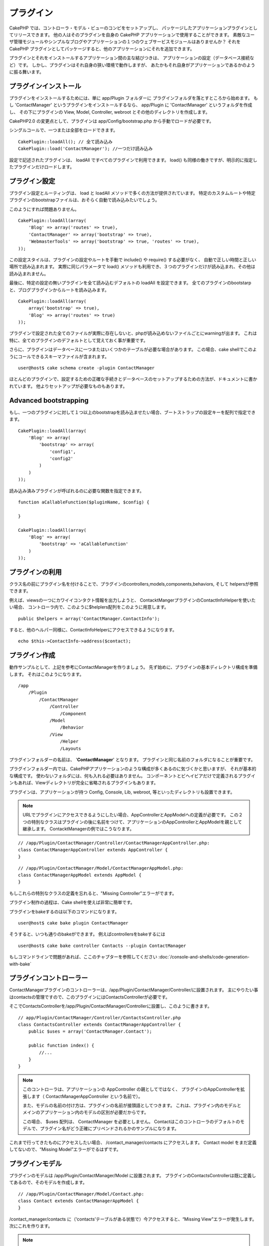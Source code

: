 プラグイン
##########

CakePHP では、コントローラ・モデル・ビューのコンビをセットアップし、
パッケージしたアプリケーションプラグインとしてリリースできます。
他の人はそのプラグインを自身の CakePHP アプリケーションで使用することができます。
素敵なユーザ管理モジュールやシンプルなブログやアプリケーションの１つのウェブサービスモジュールはありませんか？
それを CakePHP プラグインとしてパッケージすると、他のアプリケーションにそれを追加できます。

プラグインとそれをインストールするアプリケーション間の主な結びつきは、
アプリケーションの設定（データベース接続など）です。
しかし、プラグインはそれ自身の狭い環境で動作しますが、
あたかもそれ自身がアプリケーションであるかのように振る舞います。

プラグインインストール
======================

プラグインをインストールするためには、単に app/Plugin フォルダーに
プラグインフォルダを落とすところから始めます。
もし 'ContactManager' というプラグインをインストールするなら、 app/Plugin に 'ContactManager' というフォルダを作成し、
その下にプラグインの View, Model, Controller, webroot とその他のディレクトリを作成します。

CakePHP2.0 の変更点として、プラグインは app/Config/bootstrap.php から手動でロードが必要です。

シングルコールで、一つまたは全部をロードできます。

::

    CakePlugin::loadAll(); // 全て読み込み 
    CakePlugin::load('ContactManager'); //一つだけ読み込み


設定で記述されたプラグインは、 loadAll ですべてのプラグインで利用できます。
load() も同様の働きですが、明示的に指定したプラグインだけロードします。

プラグイン設定
==============

プラグイン設定とルーティングは、 load と loadAll メソッドで多くの方法が提供されています。
特定のカスタムルートや特定プラグインのbootstrapファイルは、おそらく自動で読み込みたいでしょう。

このようにすれば問題ありません。

::

    CakePlugin::loadAll(array(
        'Blog' => array('routes' => true),
        'ContactManager' => array('bootstrap' => true),
        'WebmasterTools' => array('bootstrap' => true, 'routes' => true),
    ));

この設定スタイルは、プラグインの設定やルートを手動で include() や require() する必要がなく、
自動で正しい時間と正しい場所で読み込まれます。
実際に同じパラメータで load() メソッドも利用でき、３つのプラグインだけが読み込まれ、その他は読み込まれません。

最後に、特定の設定の無いプラグインを全て読み込むデフォルトの loadAll を設定できます。
全てのプラグインのbootstarpと、ブログプラグインからルートを読み込みます。

::

    CakePlugin::loadAll(array(
        array('bootstrap' => true),
        'Blog' => array('routes' => true)
    ));

プラグインで設定された全てのファイルが実際に存在しないと、phpが読み込めないファイルごとにwarningが出ます。
これは特に、全てのプラグインのデフォルトとして覚えておく事が重要です。


さらに、プラグインはデータベースに一つまたはいくつかのテーブルが必要な場合があります。
この場合、cake shellでこのようにコールできるスキーマファイルが含まれます。

::

    user@host$ cake schema create -plugin ContactManager

ほとんどのプラグインで、設定するための正確な手続きとデータベースのセットアップするための方法が、ドキュメントに書かれています。
他よりセットアップが必要なものもあります。

Advanced bootstrapping
======================

もし、一つのプラグインに対して１つ以上のbootstrapを読み込ませたい場合、ブートストラップの設定キーを配列で指定できます。

::

    CakePlugin::loadAll(array(
        'Blog' => array(
            'bootstrap' => array(
                'config1',
                'config2'
            )
        )
    ));

読み込み済みプラグインが呼ばれるのに必要な関数を指定できます。

::

    function aCallableFunction($pluginName, $config) {
        
    }

    CakePlugin::loadAll(array(
        'Blog' => array(
            'bootstrap' => 'aCallableFunction'
        )
    ));

プラグインの利用
================

クラス名の前にプラグイン名を付けることで、プラグインのcontrollers,models,components,behaviors, そして helpersが参照できます。 

例えば、viewsの一つにカワイイコンタクト情報を出力しようと、
ContacktMangerプラグインのContactInfoHelperを使いたい場合、
コントローラ内で、このように$helplers配列をこのように用意します。

::

    public $helpers = array('ContactManager.ContactInfo');

すると、他のヘルパー同様に、ContactInfoHelperにアクセスできるようになります。

::

    echo $this->ContactInfo->address($contact);


プラグイン作成
=========================

動作サンプルとして、上記を参考にContactManagerを作りましょう。
先ず始めに、プラグインの基本ディレクトリ構成を準備します。
それはこのようになります。

::

    /app
        /Plugin
            /ContactManager
                /Controller
                    /Component
                /Model
                    /Behavior
                /View
                    /Helper
                    /Layouts
 

プラグインフォルダーの名前は、 '**ContactManager**' となります。
プラグインと同じ名前のフォルダになることが重要です。
                    
..
 Note the name of the plugin folder, '**ContactManager**'. It is important
 that this folder has the same name as the plugin.

プラグインフォルダー内では、CakePHPアプリケーションのような構成が多くあるのに気づくかと思いますが、
それが基本的な構成です。
使わないフォルダには、何も入れる必要はありません。
コンポーネントとビヘイビアだけで定義されるプラグインもあれば、Viewディレクトリが完全に省略されるプラグインもあります。

プラグインは、アプリケーションが持つ Config, Console, Lib, webroot, 等といったディレクトリも設置できます。


.. note::
        URLでプラグインにアクセスできるようにしたい場合、AppControllerとAppModelへの定義が必要です。
        この２つの特別なクラスはプラグインの後に名前をつけて、アプリケーションのAppControllerとAppModelを親として継承します。
        ContacktManagerの例ではこうなります。

::

    // /app/Plugin/ContactManager/Controller/ContactManagerAppController.php:
    class ContactManagerAppController extends AppController {
    }

::

    // /app/Plugin/ContactManager/Model/ContactManagerAppModel.php:
    class ContactManagerAppModel extends AppModel {
    }

もしこれらの特別なクラスの定義を忘れると、"Missing Controller"エラーがでます。

プラグイン制作の過程は、Cake shellを使えば非常に簡単です。

プラグインをbakeするのは以下のコマンドになります。

::

    user@host$ cake bake plugin ContactManager


そうすると、いつも通りのbakeができます。
例えばcontrollersをbakeするには

::

    user@host$ cake bake controller Contacts --plugin ContactManager

もしコマンドラインで問題があれば、ここのチャプターを参照してください
:doc:`/console-and-shells/code-generation-with-bake`


プラグインコントローラー
========================

ContactManagerプラグインのコントローラーは、/app/Plugin/ContactManager/Controller/に設置されます。
主にやりたい事はcontactsの管理ですので、このプラグインにはContactsControllerが必要です。

そこでContactsControllerを/app/Plugin/ContactManager/Controllerに設置し、このように書きます。

::

    // app/Plugin/ContactManager/Controller/ContactsController.php
    class ContactsController extends ContactManagerAppController {
        public $uses = array('ContactManager.Contact');

        public function index() {
            //...
        }
    }


.. note::
        このコントローラは、アプリケーションの AppController の親としてではなく、
        プラグインのAppControllerを拡張します（ ContactManagerAppController という名前で）。

        また、モデルの名前の付け方は、プラグインの名前が接頭語としてつきます。
        これは、プラグイン内のモデルとメインのアプリケーション内のモデルの区別が必要だからです。

        この場合、 $uses 配列は、 ContactManager を必要としません。
        Contactはこのコントローラのデフォルトのモデルで、プラグイン名がどう正確にプリペンドされるかのサンプルになります。

これまで行ってきたものにアクセスしたい場合、 /contact_manager/contacts にアクセスします。
Contact model をまだ定義してないので、“Missing Model”エラーがでるはずです。

.. _plugin-models:

プラグインモデル
================

プラグインのモデルは /app/Plugin/ContactManager/Model に設置されます。
プラグインのContactsControllerは既に定義してあるので、そのモデルを作成します。

::

    // /app/Plugin/ContactManager/Model/Contact.php:
    class Contact extends ContactManagerAppModel {
    }

/contact_manager/contacts に（‘contacts’テーブルがある状態で）今アクセスすると、“Missing View”エラーが発生します。
次にこれを作ります。

.. note::
   もしプラグイン内のモデルを参照したいなら、ドットで区切られた、モデル名といっしょのプラグイン名を含む必要があります。 

例えば

::

    // /app/Plugin/ContactManager/Model/Contact.php:
    class Contact extends ContactManagerAppModel {
        public $hasMany = array('ContactManager.AltName');
    }

プラグインの接頭語との連携の無い配列キーを参照したいなら、代わりのシンタックスを使います。

::

    // /app/Plugin/ContactManager/Model/Contact.php:
    class Contact extends ContactManagerAppModel {
            public $hasMany = array(
                    'AltName' => array(
                            'className' => 'ContactManager.AltName'
                    )
            );
    }

プラグインビュー
================

ビューは通常のアプリケーション内での動作として振る舞います。
/app/Plugin/[PluginName]/View/ フォルダー内に設置するだけです。
ContactManagerプラグインでは、ContactsController::index() actionのviewが必要になるので、
このような内容になります。

::

    // /app/Plugin/ContactManager/View/Contacts/index.ctp:
    <h1>Contacts</h1>
    <p>Following is a sortable list of your contacts</p>
    <!-- A sortable list of contacts would go here....-->

.. note::

        プラグインからのエレメントの使い方に関する情報は、ここを参照してください。
        :ref:`view-elements`

アプリケーション内でのプラグインビューのオーバーライド
------------------------------------------------------

プラグインのビューはあるパスを使ってオーバーライドできます。
'ContactManager'という名のプラグインがあるなら、
"app/View/Plugin/[Plugin]/[Controller]/[view].ctp"というテンプレートを作成することでオーバーライドできます。
Contacts controllerにはこのファイルを作ります。

::

    /app/View/Plugin/ContactManager/Contacts/index.ctp

このファイルを作れば、オーバーライドできます。"/app/Plugin/ContactManager/View/Contacts/index.ctp"

.. _plugin-assets:


プラグインアセット
==================

プラグインのウェブアセット（phpファイルではない）は、 プラグインの'webroot' ディレクトリを通して受け取られます。

::

    app/Plugin/ContactManager/webroot/
                                        css/
                                        js/
                                        img/
                                        flash/
                                        pdf/

通常のwebrootと同じようにどのディレクトリにどんなファイルでも置くことができます。
ただ制限として、 ``MediaView`` はそのアセットのmime-typeを知っておく必要があります。


プラグイン内のアセットへのリンク
--------------------------------

プラグイン内のアセットへのリクエストの始めは、単に /plugin_name/ を頭に付けるだけで、アプリケーションのwebrootとして動作します。

例えば、'/contact_manager/js/some_file.js'へのリンクは、
'app/Plugin/ContactManager/webroot/js/some_file.js' で受け取れます。

.. note::

        アセットのパスの前に **/your_plugin/** に付けるのが重要です。魔法のようなことが起きます！

コンポーネント、ヘルパーとビヘイビア
====================================

コンポーネント、ヘルパーやビヘイビアを持つプラグインは、通常のCakePHPアプリケーションのようなものです。
コンポーネントだけ、または、ヘルパーやビヘイビアだけを含むプラグインも作る事が可能で、
他のプロジェクトで簡単に使えるような、再利用できるコンポーネントを作るすばらしい方法にもなり得ます。

このようなコンポーネントを作る事は、実際、通常のアプリケーションとして作る事と同じであり、
特別な名前をつける必要はありません。

プラグインの内部や外部からコンポーネントを参照する方法は、コンポーネント名の前にプラグイン名を付けるだけです。
例えば、

::

    // Component defined in 'ContactManager' plugin
    class ExampleComponent extends Component {
    }
    
    // within your controllers:
    public $components = array('ContactManager.Example'); 

同じテクニックはヘルパーとビヘイビアにも使えます。

.. note::

        AppHelperを探すヘルパーを作った場合、自動で利用は出来ません。
        Usesに定義する必要があります。
        ::

                // Declare use of AppHelper for your Plugin's Helper
                App::uses('AppHelper', 'View/Helper');


プラグインの拡張
==================

この例は、プラグインを作るための一つの良い開始方法であって、他にも色んな方法があります。
通常のルールでは、つまりアプリケーションでできることは、プラグインでもできます。

まずは、'Vendor'にサードパーティのライブラリを設置し、 
cake console に新しい shell を追加します。
さらに、利用者が自動で出来る、プラグインの機能をテストするためのテストケースを作成する事を忘れないでください。

ContactManagerの例だと、ContactsController内にadd/remove/edit/delete アクションを作り、
Contact modelにvalidationを作成し、contact管理機能を追加します。
プラグインの改良の仕方もあなた次第で決めれます。
コミュニティ内でコード共有を忘れないのでください。
その誰もが、あなたの素晴らしい、再利用可能なコンポーネントの恩恵を受けることができます！

プラグインTips
==============

一度、プラグインを /app/Plugin にインストールすると、 /plugin_name/controller_name/action 
というURLでアクセスできます。ContactManagerの例だと、ContactsControllerには /contact_manager/contacts でアクセスできます。

CakePHPアプリケーションで動作するプラグインの最後のtipsです。

-  [Plugin]AppController and [Plugin]AppModel が無ければ、
   プラグインコントローラにアクセスしようとすると、 missing Controller エラーになります。
-  プラグインのレイアウトは定義可能で、app/Plugin/[Plugin]/View/Layoutsに含まれます。
   一方でプラグインは、デフォルトは/app/View/Layouts フォルダからレイアウトを利用します。
-  コントローラ内で ``$this->requestAction('/plugin_name/controller_name/action');`` と書くと
   内部プラグインとコミュニケーションができます。
-  requestActionを使う際は、コントローラ名とモデル名がユニークであることを確認してください。
   そうしないと、"redefined class ..."エラーが発生します。

